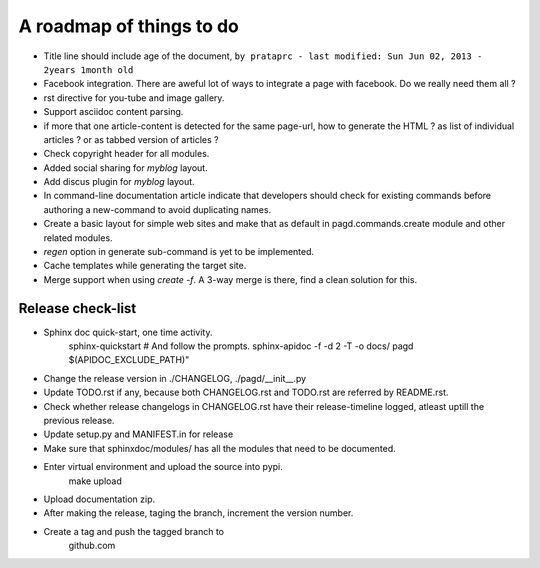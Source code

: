 A roadmap of things to do
=========================

* Title line should include age of the document,
  ``by prataprc - last modified: Sun Jun 02, 2013 - 2years 1month old``

* Facebook integration. There are aweful lot of ways to integrate a page with
  facebook. Do we really need them all ?

* rst directive for you-tube and image gallery.

* Support asciidoc content parsing.

* if more that one article-content is detected for the same page-url, how to
  generate the HTML ? as list of individual articles ? or as tabbed version of
  articles ?

* Check copyright header for all modules.

* Added social sharing for `myblog` layout.

* Add discus plugin for `myblog` layout.

* In command-line documentation article indicate that developers should check
  for existing commands before authoring a new-command to avoid duplicating
  names.

* Create a basic layout for simple web sites and make that as default in
  pagd.commands.create module and other related modules.

* `regen` option in generate sub-command is yet to be implemented.

* Cache templates while generating the target site.

* Merge support when using `create -f`. A 3-way merge is there, find a clean
  solution for this.


Release check-list 
------------------

- Sphinx doc quick-start, one time activity.
    sphinx-quickstart   # And follow the prompts.
    sphinx-apidoc -f -d 2 -T -o  docs/ pagd $(APIDOC_EXCLUDE_PATH)"

- Change the release version in ./CHANGELOG, ./pagd/__init__.py

- Update TODO.rst if any, because both CHANGELOG.rst and TODO.rst are referred
  by README.rst.

- Check whether release changelogs in CHANGELOG.rst have their release-timeline
  logged, atleast uptill the previous release.

- Update setup.py and MANIFEST.in for release

- Make sure that sphinxdoc/modules/ has all the modules that need to be
  documented.

- Enter virtual environment and upload the source into pypi.
        make upload

- Upload documentation zip.

- After making the release, taging the branch, increment the version number.

- Create a tag and push the tagged branch to 
    github.com


